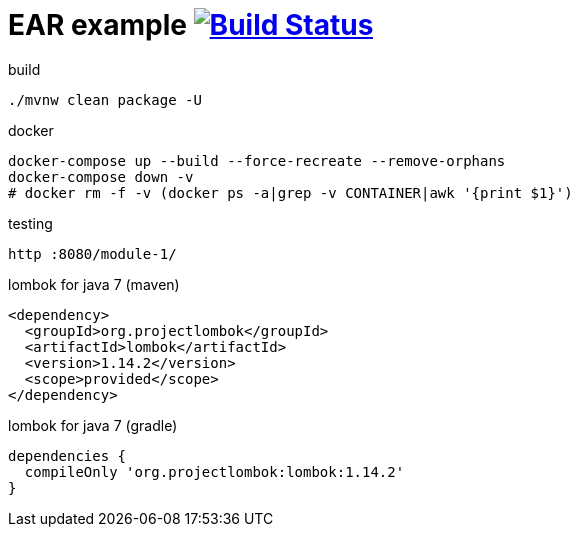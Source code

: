 = EAR example image:https://travis-ci.org/daggerok/java-ee-examples.svg?branch=master["Build Status", link="https://travis-ci.org/daggerok/java-ee-examples"]

//tag::content[]

.build
----
./mvnw clean package -U
----

.docker
----
docker-compose up --build --force-recreate --remove-orphans
docker-compose down -v
# docker rm -f -v (docker ps -a|grep -v CONTAINER|awk '{print $1}')
----

.testing
----
http :8080/module-1/
----

.lombok for java 7 (maven)
----
<dependency>
  <groupId>org.projectlombok</groupId>
  <artifactId>lombok</artifactId>
  <version>1.14.2</version>
  <scope>provided</scope>
</dependency>
----

.lombok for java 7 (gradle)
----
dependencies {
  compileOnly 'org.projectlombok:lombok:1.14.2'
}
----

//end::content[]
